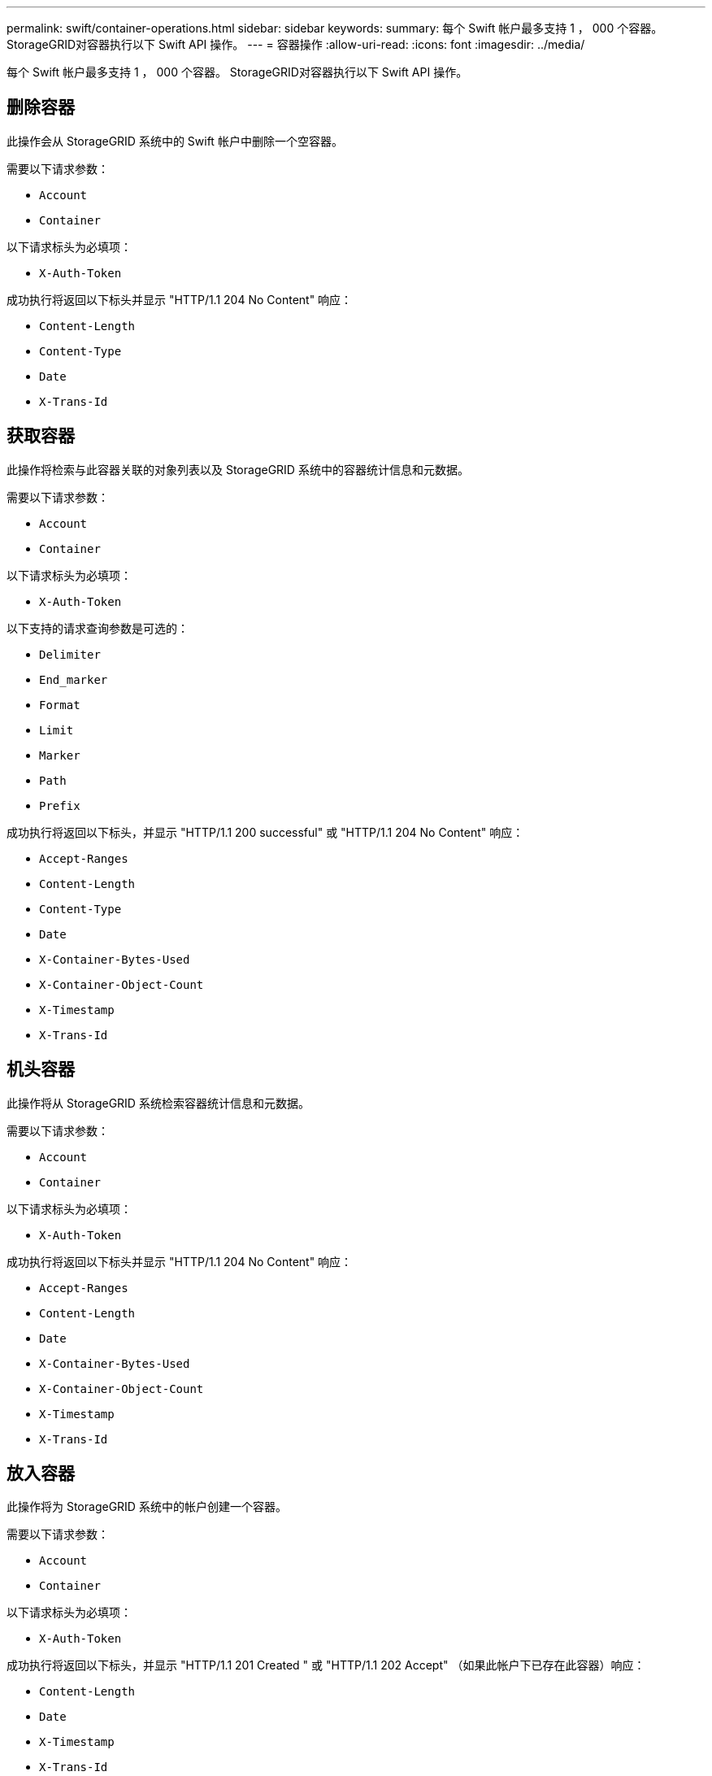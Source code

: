 ---
permalink: swift/container-operations.html 
sidebar: sidebar 
keywords:  
summary: 每个 Swift 帐户最多支持 1 ， 000 个容器。 StorageGRID对容器执行以下 Swift API 操作。 
---
= 容器操作
:allow-uri-read: 
:icons: font
:imagesdir: ../media/


[role="lead"]
每个 Swift 帐户最多支持 1 ， 000 个容器。 StorageGRID对容器执行以下 Swift API 操作。



== 删除容器

此操作会从 StorageGRID 系统中的 Swift 帐户中删除一个空容器。

需要以下请求参数：

* `Account`
* `Container`


以下请求标头为必填项：

* `X-Auth-Token`


成功执行将返回以下标头并显示 "HTTP/1.1 204 No Content" 响应：

* `Content-Length`
* `Content-Type`
* `Date`
* `X-Trans-Id`




== 获取容器

此操作将检索与此容器关联的对象列表以及 StorageGRID 系统中的容器统计信息和元数据。

需要以下请求参数：

* `Account`
* `Container`


以下请求标头为必填项：

* `X-Auth-Token`


以下支持的请求查询参数是可选的：

* `Delimiter`
* `End_marker`
* `Format`
* `Limit`
* `Marker`
* `Path`
* `Prefix`


成功执行将返回以下标头，并显示 "HTTP/1.1 200 successful" 或 "HTTP/1.1 204 No Content" 响应：

* `Accept-Ranges`
* `Content-Length`
* `Content-Type`
* `Date`
* `X-Container-Bytes-Used`
* `X-Container-Object-Count`
* `X-Timestamp`
* `X-Trans-Id`




== 机头容器

此操作将从 StorageGRID 系统检索容器统计信息和元数据。

需要以下请求参数：

* `Account`
* `Container`


以下请求标头为必填项：

* `X-Auth-Token`


成功执行将返回以下标头并显示 "HTTP/1.1 204 No Content" 响应：

* `Accept-Ranges`
* `Content-Length`
* `Date`
* `X-Container-Bytes-Used`
* `X-Container-Object-Count`
* `X-Timestamp`
* `X-Trans-Id`




== 放入容器

此操作将为 StorageGRID 系统中的帐户创建一个容器。

需要以下请求参数：

* `Account`
* `Container`


以下请求标头为必填项：

* `X-Auth-Token`


成功执行将返回以下标头，并显示 "HTTP/1.1 201 Created " 或 "HTTP/1.1 202 Accept" （如果此帐户下已存在此容器）响应：

* `Content-Length`
* `Date`
* `X-Timestamp`
* `X-Trans-Id`


容器名称在 StorageGRID 命名空间中必须是唯一的。如果容器位于其他帐户下，则返回以下标头： "HTTP/1.1 409 conflict 。 "

.相关信息
link:monitoring-and-auditing-operations.html["审核日志中跟踪的 Swift 操作"]
